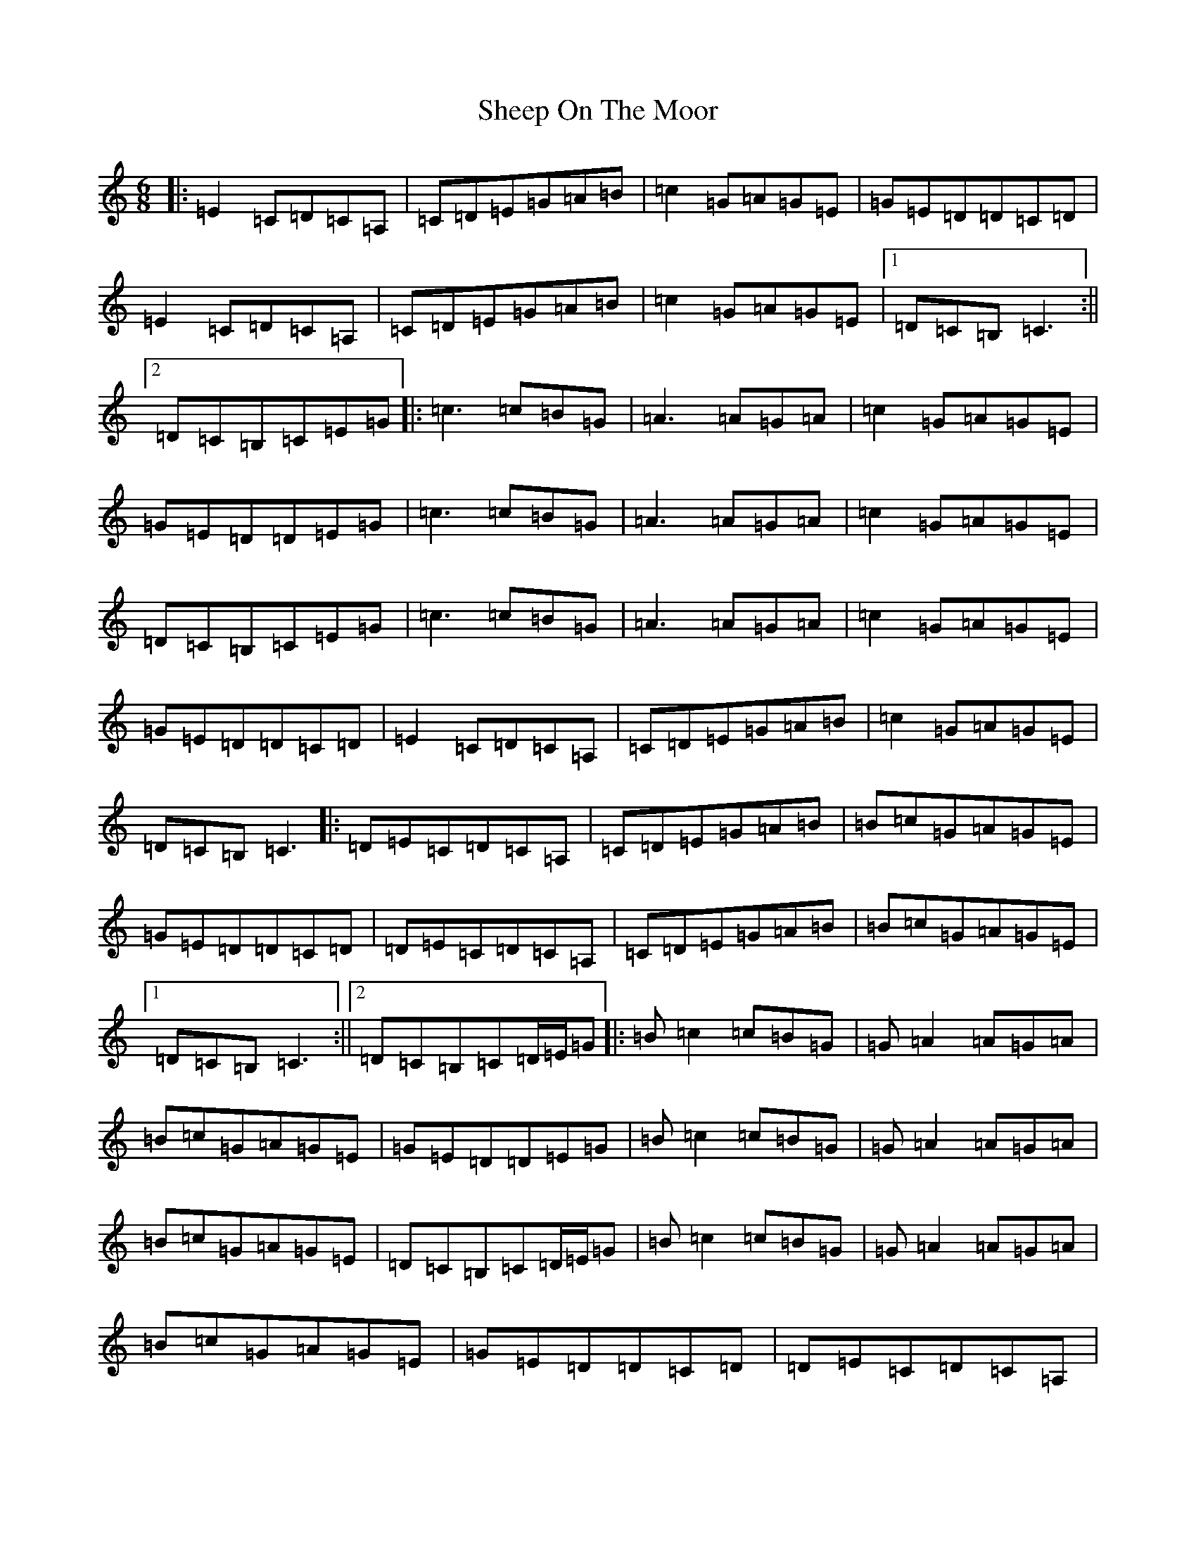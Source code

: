 X: 19273
T: Sheep On The Moor
S: https://thesession.org/tunes/10506#setting10506
R: jig
M:6/8
L:1/8
K: C Major
|:=E2=C=D=C=A,|=C=D=E=G=A=B|=c2=G=A=G=E|=G=E=D=D=C=D|=E2=C=D=C=A,|=C=D=E=G=A=B|=c2=G=A=G=E|1=D=C=B,=C3:||2=D=C=B,=C=E=G|:=c3=c=B=G|=A3=A=G=A|=c2=G=A=G=E|=G=E=D=D=E=G|=c3=c=B=G|=A3=A=G=A|=c2=G=A=G=E|=D=C=B,=C=E=G|=c3=c=B=G|=A3=A=G=A|=c2=G=A=G=E|=G=E=D=D=C=D|=E2=C=D=C=A,|=C=D=E=G=A=B|=c2=G=A=G=E|=D=C=B,=C3|:=D=E=C=D=C=A,|=C=D=E=G=A=B|=B=c=G=A=G=E|=G=E=D=D=C=D|=D=E=C=D=C=A,|=C=D=E=G=A=B|=B=c=G=A=G=E|1=D=C=B,=C3:||2=D=C=B,=C=D/2=E/2=G|:=B=c2=c=B=G|=G=A2=A=G=A|=B=c=G=A=G=E|=G=E=D=D=E=G|=B=c2=c=B=G|=G=A2=A=G=A|=B=c=G=A=G=E|=D=C=B,=C=D/2=E/2=G|=B=c2=c=B=G|=G=A2=A=G=A|=B=c=G=A=G=E|=G=E=D=D=C=D|=D=E=C=D=C=A,|=C=D=E=G=A=B|=B=c=G=A=G=E|=D=C=B,=C3|